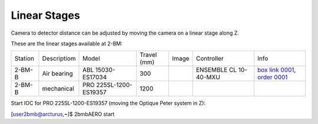 Linear Stages
=============


Camera to detector distance can be adjusted by moving the camera on a linear stage along Z.

These are the linear stages available at 2-BM:

+-----------+--------------+--------------------------+------------------------+---------+----------------------------+----------------------------------+
| Station   | Descriptiom  | Model                    |     Travel (mm)        |  Image  | Controller                 |     Info                         | 
+-----------+--------------+--------------------------+------------------------+---------+----------------------------+----------------------------------+
| 2-BM-B    | Air bearing  | ABL 15030-ES17034        |       300              | |00003| | ENSEMBLE CL 10-40-MXU      |   `box link 0001`_, `order 0001`_|
+-----------+--------------+--------------------------+------------------------+---------+----------------------------+----------------------------------+
| 2-BM-B    | mechanical   | PRO 225SL-1200-ES19357   |      1200              | |00004| |                            |                                  |
+-----------+--------------+--------------------------+------------------------+---------+----------------------------+----------------------------------+

Start IOC for PRO 225SL-1200-ES19357 (moving the Optique Peter system in Z):

[user2bmb@arcturus,~]$ 2bmbAERO start


.. _box link 0001: https://anl.box.com/s/ni1rtky64dj7iskozxkvmoc3uuvhg2be
.. _order 0001: https://apps.inside.anl.gov/paris/req.jsp?reqNbr=F0-165119

.. |00003| image:: ../img/aerotech_00003.png
    :width: 20pt
    :height: 20pt

.. |00004| image:: ../img/aerotech_00004.png
    :width: 20pt
    :height: 20pt
